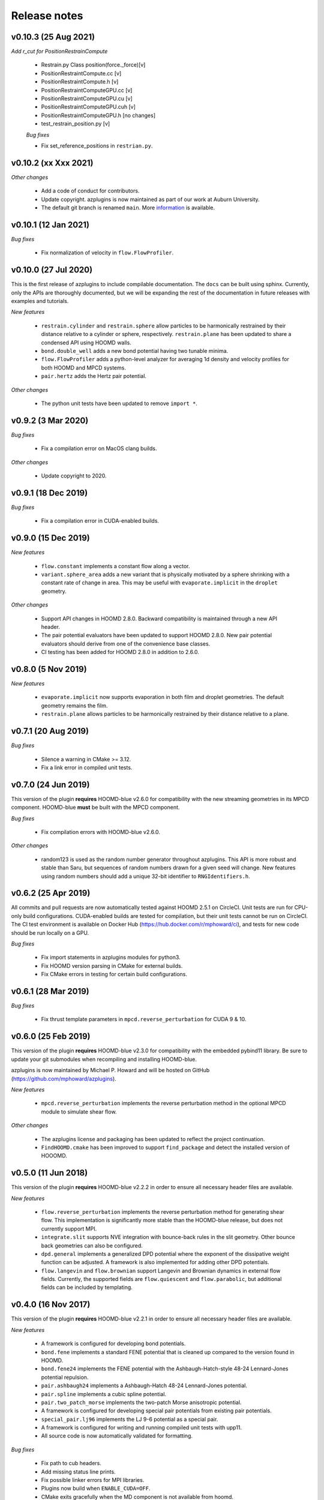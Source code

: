 Release notes
=============

v0.10.3 (25 Aug 2021)
---------------------
*Add r_cut for PositionRestrainCompute*

  * Restrain.py Class position(force._force)[v]
  * PositionRestraintCompute.cc			          [v]
  * PositionRestraintCompute.h 				  [v]
  * PositionRestraintComputeGPU.cc			  [v]
  * PositionRestraintComputeGPU.cu			  [v]
  * PositionRestraintComputeGPU.cuh			  [v]
  * PositionRestraintComputeGPU.h			  [no changes]
  * test_restrain_position.py				  [v]
  
  *Bug fixes*

  * Fix set_reference_positions in ``restrian.py``.

v0.10.2 (xx Xxx 2021)
----------
*Other changes*

  * Add a code of conduct for contributors.
  * Update copyright. azplugins is now maintained as part of our work at
    Auburn University.
  * The default git branch is renamed ``main``. More
    `information <https://sfconservancy.org/news/2020/jun/23/gitbranchname>`_ is available.
    


v0.10.1 (12 Jan 2021)
---------------------
*Bug fixes*

  * Fix normalization of velocity in ``flow.FlowProfiler``.

v0.10.0 (27 Jul 2020)
---------------------
This is the first release of azplugins to include compilable documentation. The
``docs`` can be built using sphinx. Currently, only the APIs are thoroughly documented,
but we will be expanding the rest of the documentation in future releases with examples
and tutorials.

*New features*

  * ``restrain.cylinder`` and ``restrain.sphere`` allow particles to be harmonically
    restrained by their distance relative to a cylinder or sphere, respectively.
    ``restrain.plane`` has been updated to share a condensed API using HOOMD walls.
  * ``bond.double_well`` adds a new bond potential having two tunable minima.
  * ``flow.FlowProfiler`` adds a python-level analyzer for averaging 1d density
    and velocity profiles for both HOOMD and MPCD systems.
  * ``pair.hertz`` adds the Hertz pair potential.

*Other changes*

  * The python unit tests have been updated to remove ``import *``.

v0.9.2 (3 Mar 2020)
-------------------
*Bug fixes*

  * Fix a compilation error on MacOS clang builds.

*Other changes*

  * Update copyright to 2020.

v0.9.1 (18 Dec 2019)
--------------------
*Bug fixes*

  * Fix a compilation error in CUDA-enabled builds.

v0.9.0 (15 Dec 2019)
--------------------
*New features*

  * ``flow.constant`` implements a constant flow along a vector.
  * ``variant.sphere_area`` adds a new variant that is physically motivated by
    a sphere shrinking with a constant rate of change in area. This may be useful
    with ``evaporate.implicit`` in the ``droplet`` geometry.

*Other changes*

  * Support API changes in HOOMD 2.8.0. Backward compatibility is maintained
    through a new API header.
  * The pair potential evaluators have been updated to support HOOMD 2.8.0.
    New pair potential evaluators should derive from one of the convenience base classes.
  * CI testing has been added for HOOMD 2.8.0 in addition to 2.6.0.

v0.8.0 (5 Nov 2019)
-------------------
*New features*

  * ``evaporate.implicit`` now supports evaporation in both film and droplet
    geometries. The default geometry remains the film.
  * ``restrain.plane`` allows particles to be harmonically restrained by their
    distance relative to a plane.

v0.7.1 (20 Aug 2019)
--------------------
*Bug fixes*

  * Silence a warning in CMake >= 3.12.
  * Fix a link error in compiled unit tests.

v0.7.0 (24 Jun 2019)
--------------------
This version of the plugin **requires** HOOMD-blue v2.6.0 for compatibility
with the new streaming geometries in its MPCD component. HOOMD-blue **must**
be built with the MPCD component.

*Bug fixes*

  * Fix compilation errors with HOOMD-blue v2.6.0.

*Other changes*

  * random123 is used as the random number generator throughout azplugins.
    This API is more robust and stable than Saru, but sequences of random
    numbers drawn for a given seed will change. New features using random
    numbers should add a unique 32-bit identifier to ``RNGIdentifiers.h``.

v0.6.2 (25 Apr 2019)
--------------------
All commits and pull requests are now automatically tested against HOOMD 2.5.1
on CircleCI. Unit tests are run for CPU-only build configurations. CUDA-enabled
builds are tested for compilation, but their unit tests cannot be run on CircleCI.
The CI test environment is available on Docker Hub (https://hub.docker.com/r/mphoward/ci),
and tests for new code should be run locally on a GPU.

*Bug fixes*

  * Fix import statements in azplugins modules for python3.
  * Fix HOOMD version parsing in CMake for external builds.
  * Fix CMake errors in testing for certain build configurations.

v0.6.1 (28 Mar 2019)
--------------------
*Bug fixes*

  * Fix thrust template parameters in ``mpcd.reverse_perturbation`` for CUDA 9 & 10.

v0.6.0 (25 Feb 2019)
--------------------
This version of the plugin **requires** HOOMD-blue v2.3.0 for compatibility
with the embedded pybind11 library. Be sure to update your git submodules
when recompiling and installing HOOMD-blue.

azplugins is now maintained by Michael P. Howard and will be hosted on
GitHub (https://github.com/mphoward/azplugins).

*New features*

  * ``mpcd.reverse_perturbation`` implements the reverse perturbation method in
    the optional MPCD module to simulate shear flow.

*Other changes*

  * The azplugins license and packaging has been updated to reflect the
    project continuation.
  * ``FindHOOMD.cmake`` has been improved to support ``find_package`` and detect
    the installed version of HOOOMD.

v0.5.0 (11 Jun 2018)
--------------------
This version of the plugin **requires** HOOMD-blue v2.2.2 in order to
ensure all necessary header files are available.

*New features*

  * ``flow.reverse_perturbation`` implements the reverse perturbation method
    for generating shear flow. This implementation is significantly more stable
    than the HOOMD-blue release, but does not currently support MPI.
  * ``integrate.slit`` supports NVE integration with bounce-back rules in the slit
    geometry. Other bounce back geometries can also be configured.
  * ``dpd.general`` implements a generalized DPD potential where the exponent of
    the dissipative weight function can be adjusted. A framework is also
    implemented for adding other DPD potentials.
  * ``flow.langevin`` and ``flow.brownian`` support Langevin and Brownian dynamics in
    external flow fields. Currently, the supported fields are ``flow.quiescent``
    and ``flow.parabolic``, but additional fields can be included by templating.

v0.4.0 (16 Nov 2017)
--------------------
This version of the plugin **requires** HOOMD-blue v2.2.1 in order
to ensure all necessary header files are available.

*New features*

  * A framework is configured for developing bond potentials.
  * ``bond.fene`` implements a standard FENE potential that is cleaned up compared
    to the version found in HOOMD.
  * ``bond.fene24`` implements the FENE potential with the Ashbaugh-Hatch-style
    48-24 Lennard-Jones potential repulsion.
  * ``pair.ashbaugh24`` implements a Ashbaugh-Hatch 48-24 Lennard-Jones potential.
  * ``pair.spline`` implements a cubic spline potential.
  * ``pair.two_patch_morse`` implements the two-patch Morse anisotropic potential.
  * A framework is configured for developing special pair potentials from existing
    pair potentials.
  * ``special_pair.lj96`` implements the LJ 9-6 potential as a special pair.
  * A framework is configured for writing and running compiled unit tests with upp11.
  * All source code is now automatically validated for formatting.

*Bug fixes*

  * Fix path to cub headers.
  * Add missing status line prints.
  * Fix possible linker errors for MPI libraries.
  * Plugins now build when ``ENABLE_CUDA=OFF``.
  * CMake exits gracefully when the MD component is not available from hoomd.
  * Plugins now compile with debug flags.

v0.3.0 (22 Aug 2017)
--------------------
This version of the plugin is now tested against HOOMD-blue v2.1.9.
Users running older versions of HOOMD-blue are recommended to upgrade
their installations in order to ensure compatibility and the latest
bug fixes on the main code paths.

*New features*

  * ``pair.lj124`` implements the 12-4 Lennard-Jones potential.
  * ``pair.lj96`` implements the 9-6 Lennard-Jones potential.
  * A framework is configured for developing anisotropic pair potentials.

*Bug fixes*

  * Fix import hoomd.md error in ``analyze.rdf``.
  * Adds restraint module to ctest list and warns user about running
    with orientation restraints in single precision.
  * Fix examples in contribution guidelines so that formatting of
    pull request checklist is OK.
  * Remove unused include from particle evaporator which caused
    compilation errors with newer versions of hoomd where the header
    was removed.

v0.2.0 (28 Feb 2017)
--------------------
*New features*

  * ``analyze.rdf`` implements a radial distribution function calculator
    between particle groups for small problem sizes.
  * ``restrain.position`` implements position restraints for particles.
  * ``restrain.orientation`` implements orientation restraints for particles.
  * ``pair.slj`` implements a core-shifted Lennard-Jones potential that does
    not read from the particle diameters.

*Other updates*

* Source code guidelines and a pull request checklist are discussed in a
  new ``CONTRIBUTING.md``.

v0.1.0 (9 Feb 2017)
-------------------
*New features*

  * A framework is configured for developing pair potentials.
  * ``pair.ashbaugh`` implements the Ashbaugh-Hatch (Lennard-Jones perturbation)
    potential.
  * ``pair.colloid`` implements the colloid (integrated Lennard-Jones) potential
    for colloidal suspensions.
  * A framework is configured for developing wall potentials.
  * ``wall.colloid`` implements the integrated Lennard-Jones potential between
    a colloid and a half-plane wall.
  * ``wall.lj93`` implements the Lennard-Jones 9-3 potential between a point
    and a half-plane wall.
  * ``update.types`` allows for swapping of particle types based on a slab region
    of the simulation box.
  * ``evaporate.particles`` supports evaporation of single-particle fluids from
    a slab region of the simulation box.
  * ``evaporate.implicit`` provides an implicit model for an evaporating solvent.
